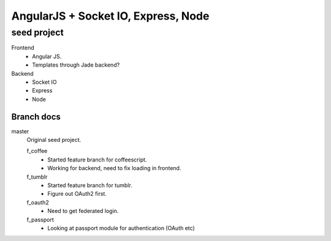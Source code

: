 AngularJS + Socket IO, Express, Node
=======================================
seed project
-------------
Frontend
  - Angular JS.
  - Templates through Jade backend?

Backend
  - Socket IO
  - Express
  - Node

Branch docs
~~~~~~~~~~~
master
  Original seed project.

  f_coffee
    - Started feature branch  for coffeescript. 
    - Working for backend, need to fix loading in frontend.

  f_tumblr
    - Started feature branch for tumblr.
    - Figure out OAuth2 first.

  f_oauth2
    - Need to get federated login.

  f_passport
    - Looking at passport module for authentication (OAuth etc)
